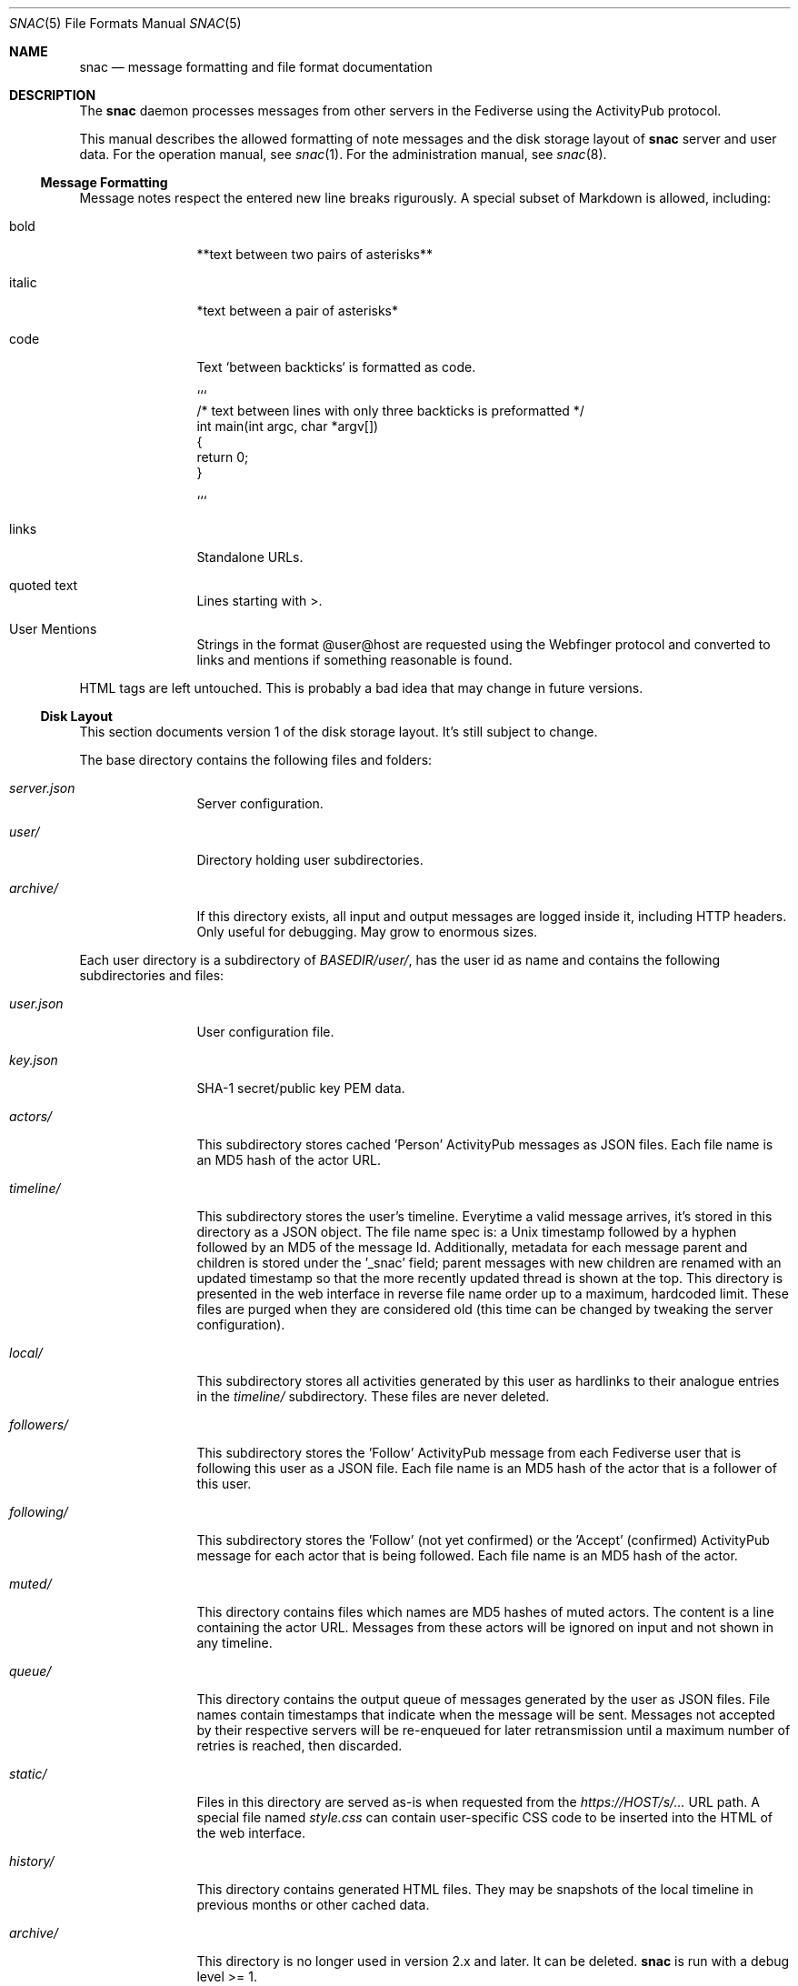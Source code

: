 .Dd $Mdocdate$
.Dt SNAC 5
.Os
.Sh NAME
.Nm snac
.Nd message formatting and file format documentation
.Sh DESCRIPTION
The
.Nm
daemon processes messages from other servers in the Fediverse
using the ActivityPub protocol.
.Pp
This manual describes the allowed formatting of note messages
and the disk storage layout of
.Nm
server and user data. For the operation manual, see
.Xr snac 1 .
For the administration manual, see
.Xr snac 8 .
.Ss Message Formatting
Message notes respect the entered new line breaks rigurously.
A special subset of Markdown is allowed, including:
.Bl -tag -width tenletters
.It bold
**text between two pairs of asterisks**
.It italic
*text between a pair of asterisks*
.It code
Text `between backticks` is formatted as code.
.Bd -literal
```
/* text between lines with only three backticks is preformatted */
int main(int argc, char *argv[])
{
    return 0;
}

```
.Ed
.It links
Standalone URLs.
.It quoted text
Lines starting with >.
.It User Mentions
Strings in the format @user@host are requested using the Webfinger
protocol and converted to links and mentions if something reasonable
is found.
.El
.Pp
HTML tags are left untouched. This is probably a bad idea that may
change in future versions.
.Pp
.Ss Disk Layout
This section documents version 1 of the disk storage layout. It's still
subject to change.
.Pp
The base directory contains the following files and folders:
.Bl -tag -width tenletters
.It Pa server.json
Server configuration.
.It Pa user/
Directory holding user subdirectories.
.It Pa archive/
If this directory exists, all input and output messages are logged inside it,
including HTTP headers. Only useful for debugging. May grow to enormous sizes.
.El
.Pp
Each user directory is a subdirectory of 
.Pa BASEDIR/user/ ,
has the user id as name and contains the following subdirectories and files:
.Bl -tag -width tenletters
.It Pa user.json
User configuration file.
.It Pa key.json
SHA-1 secret/public key PEM data.
.It Pa actors/
This subdirectory stores cached 'Person' ActivityPub messages as JSON files. Each
file name is an MD5 hash of the actor URL.
.It Pa timeline/
This subdirectory stores the user's timeline. Everytime a valid message arrives,
it's stored in this directory as a JSON object. The file name spec is: a Unix
timestamp followed by a hyphen followed by an MD5 of the message Id. Additionally,
metadata for each message parent and children is stored under the '_snac' field;
parent messages with new children are renamed with an updated timestamp so that
the more recently updated thread is shown at the top. This directory is presented
in the web interface in reverse file name order up to a maximum, hardcoded limit.
These files are purged when they are considered old (this time can be changed by
tweaking the server configuration).
.It Pa local/
This subdirectory stores all activities generated by this user as hardlinks to
their analogue entries in the
.Pa timeline/
subdirectory. These files are never deleted.
.It Pa followers/
This subdirectory stores the 'Follow' ActivityPub message from each
Fediverse user that is following this user as a JSON file. Each file name is
an MD5 hash of the actor that is a follower of this user.
.It Pa following/
This subdirectory stores the 'Follow' (not yet confirmed) or the 'Accept'
(confirmed) ActivityPub message for each actor that is being followed. Each file
name is an MD5 hash of the actor.
.It Pa muted/
This directory contains files which names are MD5 hashes of muted actors. The
content is a line containing the actor URL.
Messages from these actors will be ignored on input and not shown in any timeline.
.It Pa queue/
This directory contains the output queue of messages generated by the user as
JSON files. File names contain timestamps that indicate when the message will
be sent. Messages not accepted by their respective servers will be re-enqueued
for later retransmission until a maximum number of retries is reached,
then discarded.
.It Pa static/
Files in this directory are served as-is when requested from the
.Pa https://HOST/s/...
URL path. A special file named
.Pa style.css
can contain user-specific CSS code to be inserted into the HTML of the
web interface.
.It Pa history/
This directory contains generated HTML files. They may be snapshots of the
local timeline in previous months or other cached data.
.It Pa archive/
This directory is no longer used in version 2.x and later. It can be deleted.
.Nm
is run with a debug level >= 1.
.El
.Sh SEE ALSO
.Xr snac 1 ,
.Xr snac 8
.Sh AUTHORS
.An grunfink
.Sh LICENSE
See the LICENSE file for details.
